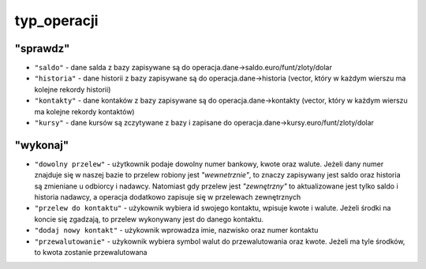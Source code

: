 typ_operacji
=============

"sprawdz"
^^^^^^^^^
- ``"saldo"`` - dane salda z bazy zapisywane są do operacja.dane->saldo.euro/funt/zloty/dolar
- ``"historia"`` - dane historii z bazy zapisywane są do operacja.dane->historia (vector, który w każdym wierszu ma kolejne rekordy historii)
- ``"kontakty"`` - dane kontaków z bazy zapisywane są do operacja.dane->kontakty (vector, który w każdym wierszu ma kolejne rekordy kontaktów)
- ``"kursy"`` - dane kursów są zczytywane z bazy i zapisane do operacja.dane->kursy.euro/funt/zloty/dolar
"wykonaj"
^^^^^^^^^
- ``"dowolny przelew"`` - użytkownik podaje dowolny numer bankowy, kwote oraz walute. Jeżeli dany numer znajduje się w naszej bazie to przelew robiony jest *"wewnetrznie"*, to znaczy zapisywany jest saldo oraz historia są zmieniane u odbiorcy i nadawcy. Natomiast gdy przelew jest *"zewnętrzny"* to aktualizowane jest tylko saldo i historia nadawcy, a operacja dodatkowo zapisuje się w przelewach zewnętrznych
- ``"przelew do kontaktu"`` - użykownik wybiera id swojego kontaktu, wpisuje kwote i walute. Jeżeli środki na koncie się zgadzają, to przelew wykonywany jest do danego kontaktu.
- ``"dodaj nowy kontakt"`` - użykownik wprowadza imie, nazwisko oraz numer kontaktu
- ``"przewalutowanie"`` - użykownik wybiera symbol walut do przewalutowania oraz kwote. Jeżeli ma tyle środków, to kwota zostanie przewalutowana

